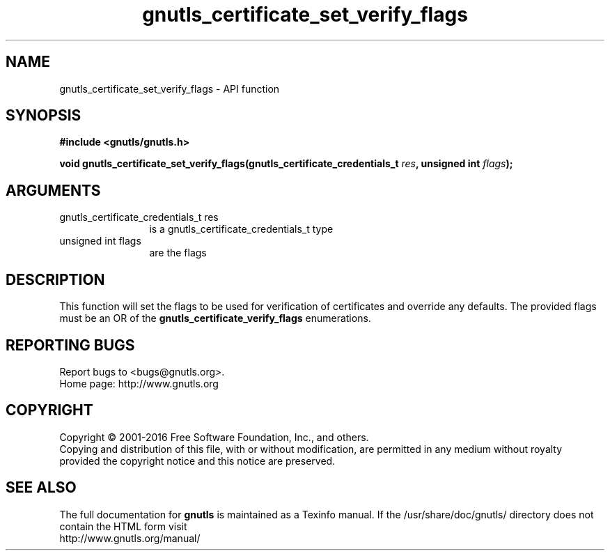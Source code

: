 .\" DO NOT MODIFY THIS FILE!  It was generated by gdoc.
.TH "gnutls_certificate_set_verify_flags" 3 "3.4.8" "gnutls" "gnutls"
.SH NAME
gnutls_certificate_set_verify_flags \- API function
.SH SYNOPSIS
.B #include <gnutls/gnutls.h>
.sp
.BI "void gnutls_certificate_set_verify_flags(gnutls_certificate_credentials_t         " res ", unsigned int " flags ");"
.SH ARGUMENTS
.IP "gnutls_certificate_credentials_t         res" 12
is a gnutls_certificate_credentials_t type
.IP "unsigned int flags" 12
are the flags
.SH "DESCRIPTION"
This function will set the flags to be used for verification 
of certificates and override any defaults.  The provided flags must be an OR of the
\fBgnutls_certificate_verify_flags\fP enumerations. 
.SH "REPORTING BUGS"
Report bugs to <bugs@gnutls.org>.
.br
Home page: http://www.gnutls.org

.SH COPYRIGHT
Copyright \(co 2001-2016 Free Software Foundation, Inc., and others.
.br
Copying and distribution of this file, with or without modification,
are permitted in any medium without royalty provided the copyright
notice and this notice are preserved.
.SH "SEE ALSO"
The full documentation for
.B gnutls
is maintained as a Texinfo manual.
If the /usr/share/doc/gnutls/
directory does not contain the HTML form visit
.B
.IP http://www.gnutls.org/manual/
.PP
